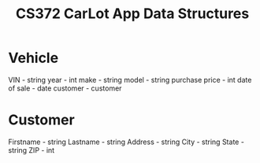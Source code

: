 #+TITLE: CS372 CarLot App Data Structures

* Vehicle
VIN - string
year - int
make - string
model - string
purchase price - int
date of sale - date
customer - customer

* Customer
Firstname - string
Lastname - string
Address - string
City - string
State - string
ZIP - int

